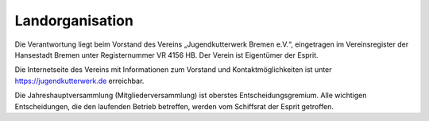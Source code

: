.. _verantwortungsbereiche-landorganisation:

================
Landorganisation
================

Die Verantwortung liegt beim Vorstand des Vereins „Jugendkutterwerk Bremen e.V.“, eingetragen im Vereinsregister der Hansestadt Bremen unter Registernummer VR 4156 HB. Der  Verein ist Eigentümer der Esprit.


Die Internetseite des Vereins mit Informationen zum Vorstand und Kontaktmöglichkeiten ist unter https://jugendkutterwerk.de erreichbar.


Die Jahreshauptversammlung (Mitgliederversammlung) ist oberstes Entscheidungsgremium. Alle wichtigen Entscheidungen, die den laufenden Betrieb betreffen, werden vom Schiffsrat der Esprit getroffen.

